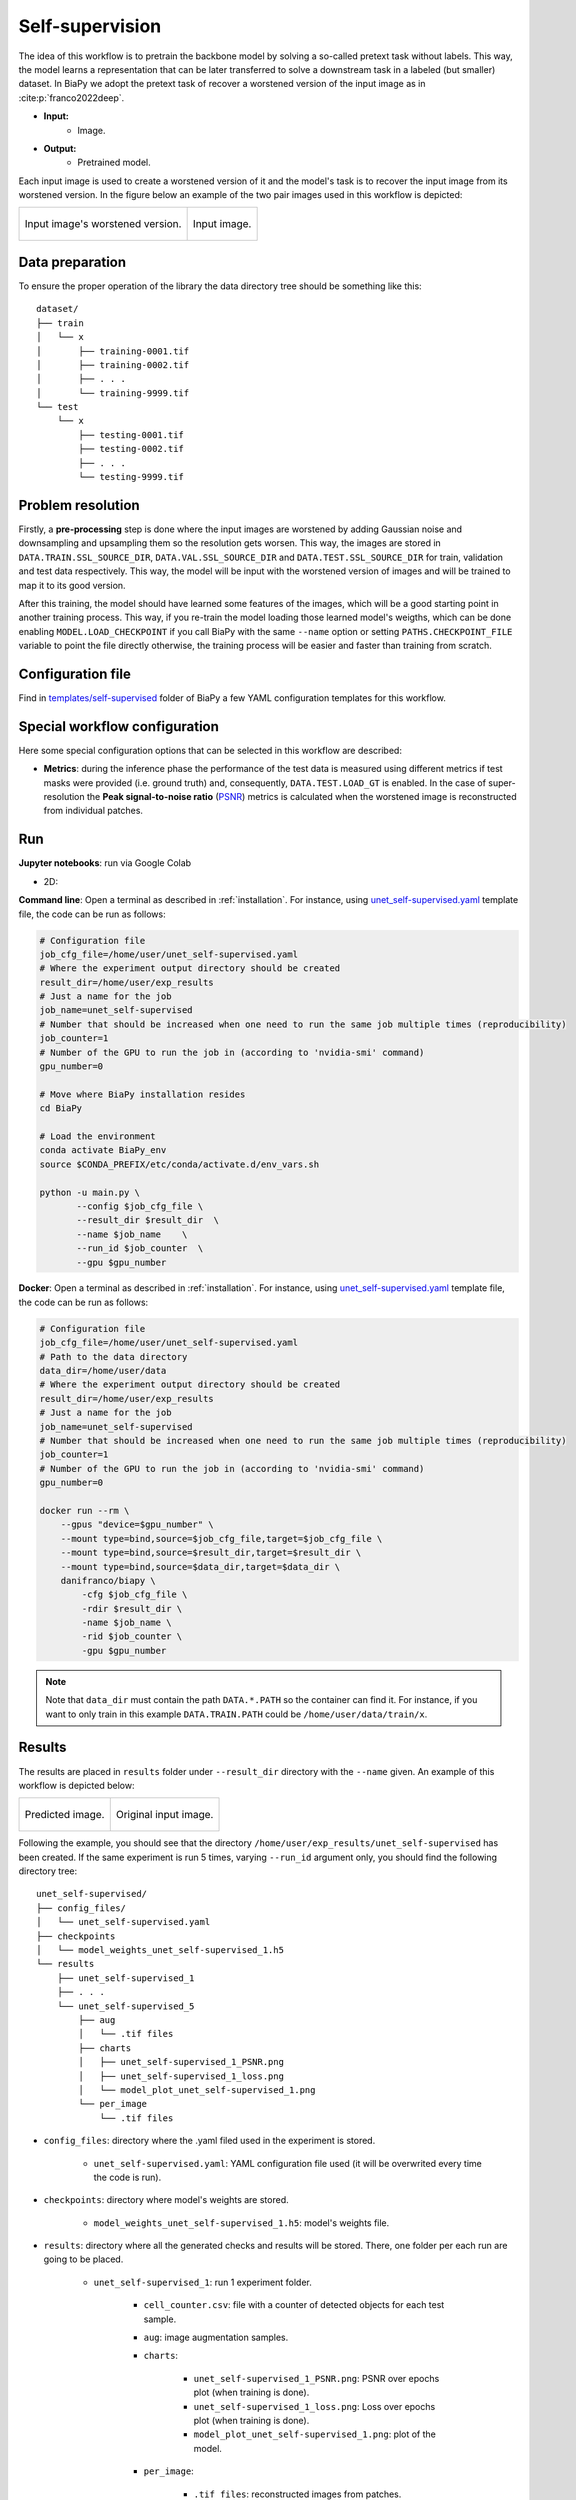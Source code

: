 .. _self-supervision:

Self-supervision
----------------

The idea of this workflow is to pretrain the backbone model by solving a so-called pretext task without labels. This way, the model learns a representation that can be later transferred to solve a downstream task in a labeled (but smaller) dataset. In BiaPy we adopt the pretext task of recover a worstened version of the input image as in :cite:p:`franco2022deep`.

* **Input:** 
    * Image. 
* **Output:**
    * Pretrained model. 

Each input image is used to create a worstened version of it and the model's task is to recover the input image from its worstened version. In the figure below an example of the two pair images used in this workflow is depicted:

.. list-table::

  * - .. figure:: ../img/lucchi_train_0_crap.png
         :align: center

         Input image's worstened version.  

    - .. figure:: ../img/lucchi_train_0.png
         :align: center

         Input image. 

.. _self-supervision_data_prep:

Data preparation
~~~~~~~~~~~~~~~~

To ensure the proper operation of the library the data directory tree should be something like this: ::

    dataset/
    ├── train
    │   └── x
    │       ├── training-0001.tif
    │       ├── training-0002.tif
    │       ├── . . .
    │       └── training-9999.tif
    └── test
        └── x
            ├── testing-0001.tif
            ├── testing-0002.tif
            ├── . . .
            └── testing-9999.tif

.. _self-supervision_problem_resolution:

Problem resolution
~~~~~~~~~~~~~~~~~~

Firstly, a **pre-processing** step is done where the input images are worstened by adding Gaussian noise and downsampling and upsampling them so the resolution gets worsen. This way, the images are stored in ``DATA.TRAIN.SSL_SOURCE_DIR``, ``DATA.VAL.SSL_SOURCE_DIR`` and ``DATA.TEST.SSL_SOURCE_DIR`` for train, validation and test data respectively. This way, the model will be input with the worstened version of images and will be trained to map it to its good version.  

After this training, the model should have learned some features of the images, which will be a good starting point in another training process. This way, if you re-train the model loading those learned model's weigths, which can be done enabling ``MODEL.LOAD_CHECKPOINT`` if you call BiaPy with the same ``--name`` option or setting ``PATHS.CHECKPOINT_FILE`` variable to point the file directly otherwise, the training process will be easier and faster than training from scratch. 

Configuration file
~~~~~~~~~~~~~~~~~~

Find in `templates/self-supervised <https://github.com/danifranco/BiaPy/tree/master/templates/self-supervised>`__ folder of BiaPy a few YAML configuration templates for this workflow. 


Special workflow configuration
~~~~~~~~~~~~~~~~~~~~~~~~~~~~~~

Here some special configuration options that can be selected in this workflow are described:

* **Metrics**: during the inference phase the performance of the test data is measured using different metrics if test masks were provided (i.e. ground truth) and, consequently, ``DATA.TEST.LOAD_GT`` is enabled. In the case of super-resolution the **Peak signal-to-noise ratio** (`PSNR <https://en.wikipedia.org/wiki/Peak_signal-to-noise_ratio>`__) metrics is calculated when the worstened image is reconstructed from individual patches.

Run
~~~

**Jupyter notebooks**: run via Google Colab 

.. |class_2D_colablink| image:: https://colab.research.google.com/assets/colab-badge.svg
    :target: https://colab.research.google.com/github/danifranco/BiaPy/blob/master/notebooks/self-supervised/BiaPy_2D_Self_Supervision.ipynb

* 2D: |class_2D_colablink|


**Command line**: Open a terminal as described in :ref:`installation`. For instance, using `unet_self-supervised.yaml <https://github.com/danifranco/BiaPy/blob/master/templates/self-supervised/unet_self-supervised.yaml>`__ template file, the code can be run as follows:

.. code-block:: bash
    
    # Configuration file
    job_cfg_file=/home/user/unet_self-supervised.yaml       
    # Where the experiment output directory should be created
    result_dir=/home/user/exp_results  
    # Just a name for the job
    job_name=unet_self-supervised      
    # Number that should be increased when one need to run the same job multiple times (reproducibility)
    job_counter=1
    # Number of the GPU to run the job in (according to 'nvidia-smi' command)
    gpu_number=0                   

    # Move where BiaPy installation resides
    cd BiaPy

    # Load the environment
    conda activate BiaPy_env
    source $CONDA_PREFIX/etc/conda/activate.d/env_vars.sh
    
    python -u main.py \
           --config $job_cfg_file \
           --result_dir $result_dir  \ 
           --name $job_name    \
           --run_id $job_counter  \
           --gpu $gpu_number  


**Docker**: Open a terminal as described in :ref:`installation`. For instance, using `unet_self-supervised.yaml <https://github.com/danifranco/BiaPy/blob/master/templates/self-supervision/unet_self-supervised.yaml>`__ template file, the code can be run as follows:

.. code-block:: bash                                                                                                    

    # Configuration file
    job_cfg_file=/home/user/unet_self-supervised.yaml
    # Path to the data directory
    data_dir=/home/user/data
    # Where the experiment output directory should be created
    result_dir=/home/user/exp_results
    # Just a name for the job
    job_name=unet_self-supervised
    # Number that should be increased when one need to run the same job multiple times (reproducibility)
    job_counter=1
    # Number of the GPU to run the job in (according to 'nvidia-smi' command)
    gpu_number=0

    docker run --rm \
        --gpus "device=$gpu_number" \
        --mount type=bind,source=$job_cfg_file,target=$job_cfg_file \
        --mount type=bind,source=$result_dir,target=$result_dir \
        --mount type=bind,source=$data_dir,target=$data_dir \
        danifranco/biapy \
            -cfg $job_cfg_file \
            -rdir $result_dir \
            -name $job_name \
            -rid $job_counter \
            -gpu $gpu_number

.. note:: 
    Note that ``data_dir`` must contain the path ``DATA.*.PATH`` so the container can find it. For instance, if you want to only train in this example ``DATA.TRAIN.PATH`` could be ``/home/user/data/train/x``. 


.. _self-supervision_results:

Results                                                                                                                 
~~~~~~~  

The results are placed in ``results`` folder under ``--result_dir`` directory with the ``--name`` given. An example of this workflow is depicted below:

.. list-table:: 

  * - .. figure:: ../img/pred_ssl.png
         :align: center

         Predicted image.

    - .. figure:: ../img/lucchi_train_0.png
         :align: center

         Original input image.


Following the example, you should see that the directory ``/home/user/exp_results/unet_self-supervised`` has been created. If the same experiment is run 5 times, varying ``--run_id`` argument only, you should find the following directory tree: ::

    unet_self-supervised/
    ├── config_files/
    │   └── unet_self-supervised.yaml                                                                                                           
    ├── checkpoints
    │   └── model_weights_unet_self-supervised_1.h5
    └── results
        ├── unet_self-supervised_1
        ├── . . .
        └── unet_self-supervised_5
            ├── aug
            │   └── .tif files
            ├── charts
            │   ├── unet_self-supervised_1_PSNR.png
            │   ├── unet_self-supervised_1_loss.png
            │   └── model_plot_unet_self-supervised_1.png
            └── per_image
                └── .tif files


* ``config_files``: directory where the .yaml filed used in the experiment is stored. 

    * ``unet_self-supervised.yaml``: YAML configuration file used (it will be overwrited every time the code is run).

* ``checkpoints``: directory where model's weights are stored.

    * ``model_weights_unet_self-supervised_1.h5``: model's weights file.

* ``results``: directory where all the generated checks and results will be stored. There, one folder per each run are going to be placed.

    * ``unet_self-supervised_1``: run 1 experiment folder. 

        * ``cell_counter.csv``: file with a counter of detected objects for each test sample.

        * ``aug``: image augmentation samples.

        * ``charts``:  

             * ``unet_self-supervised_1_PSNR.png``: PSNR over epochs plot (when training is done).

             * ``unet_self-supervised_1_loss.png``: Loss over epochs plot (when training is done). 

             * ``model_plot_unet_self-supervised_1.png``: plot of the model.

        * ``per_image``:

            * ``.tif files``: reconstructed images from patches.  

        * ``per_image_local_max_check``: 

            * ``.tif files``: Same as ``per_image`` but with the final detected points.

.. note:: 

  Here, for visualization purposes, only ``unet_self-supervised_1`` has been described but ``unet_self-supervised_2``, ``unet_self-supervised_3``, ``unet_self-supervised_4`` and ``unet_self-supervised_5`` will follow the same structure.



